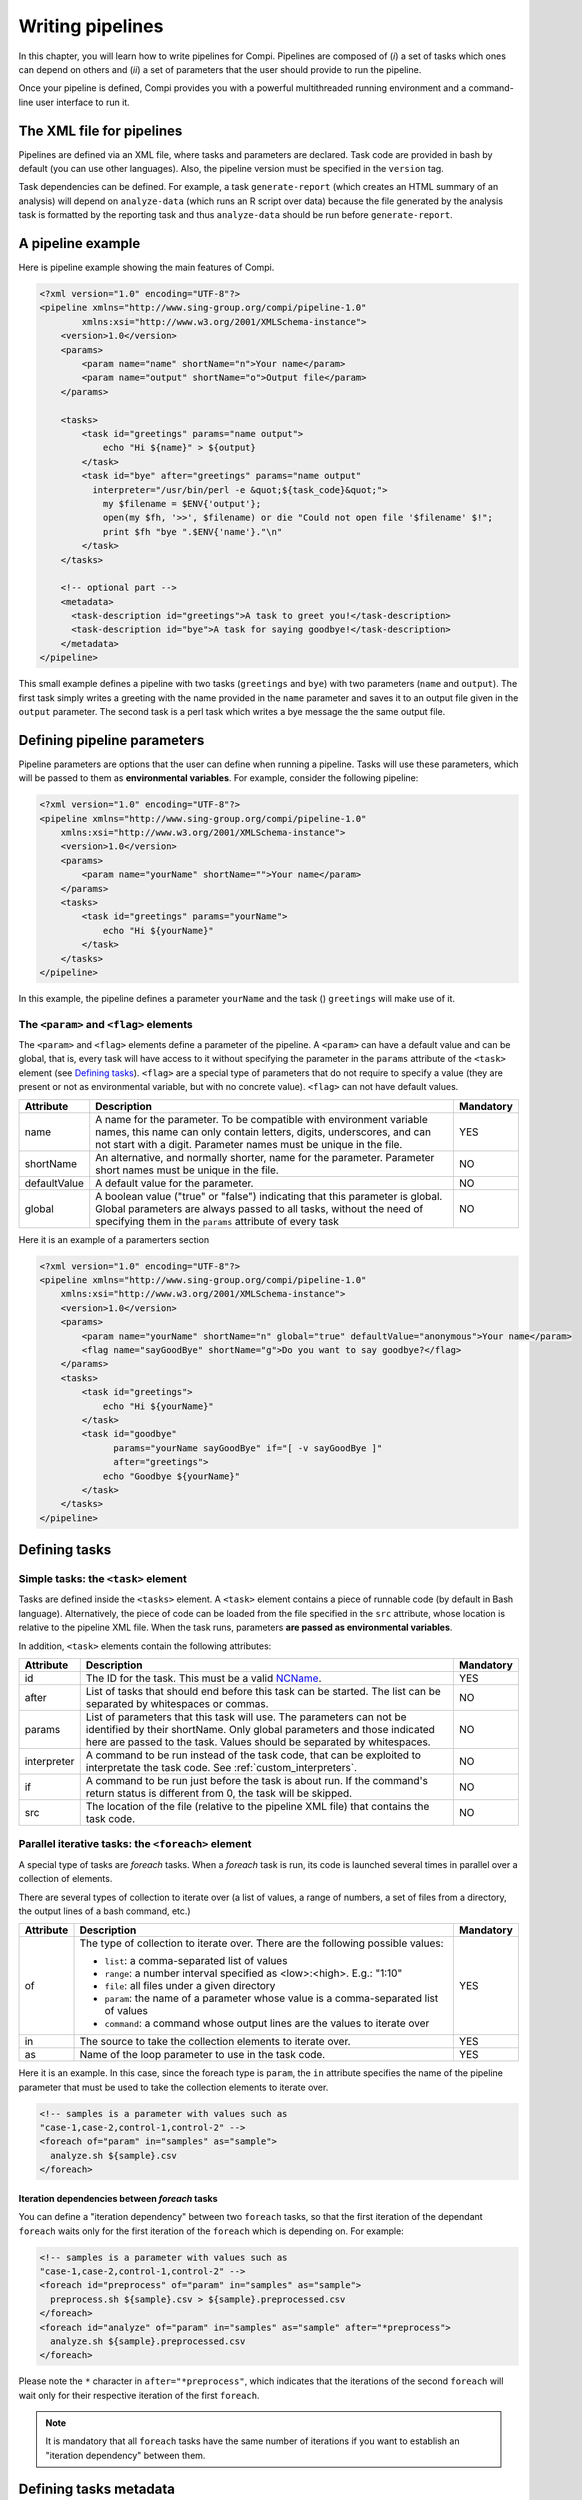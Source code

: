 Writing pipelines
*****************
In this chapter, you will learn how to write pipelines for Compi. Pipelines
are composed of (*i*) a set of tasks which ones can depend on others and (*ii*)
a set of parameters that the user should provide to run the pipeline.

Once your pipeline is defined, Compi provides you with a powerful multithreaded
running environment and a command-line user interface to run it.

The XML file for pipelines
==========================

Pipelines are defined via an XML file, where tasks and parameters are declared. 
Task code are provided in bash by default (you can use other languages). Also,
the pipeline version must be specified in the ``version`` tag.

Task dependencies can be defined. For example, a task ``generate-report`` 
(which creates an HTML summary of an analysis) will depend on ``analyze-data`` 
(which runs an R script over data) because the file generated by the analysis 
task is formatted by the reporting task and thus ``analyze-data`` should be run 
before ``generate-report``.

A pipeline example
==================

Here is pipeline example showing the main features of Compi.

.. code-block:: xml

  <?xml version="1.0" encoding="UTF-8"?>
  <pipeline xmlns="http://www.sing-group.org/compi/pipeline-1.0"
          xmlns:xsi="http://www.w3.org/2001/XMLSchema-instance">
      <version>1.0</version>
      <params>
          <param name="name" shortName="n">Your name</param>
          <param name="output" shortName="o">Output file</param>
      </params>
      
      <tasks>
          <task id="greetings" params="name output">
              echo "Hi ${name}" > ${output}
          </task>
          <task id="bye" after="greetings" params="name output" 
            interpreter="/usr/bin/perl -e &quot;${task_code}&quot;">
              my $filename = $ENV{'output'};
              open(my $fh, '>>', $filename) or die "Could not open file '$filename' $!";
              print $fh "bye ".$ENV{'name'}."\n"
          </task>
      </tasks>
      
      <!-- optional part -->
      <metadata>
        <task-description id="greetings">A task to greet you!</task-description>
        <task-description id="bye">A task for saying goodbye!</task-description>
      </metadata>
  </pipeline>

This small example defines a pipeline with two tasks (``greetings`` and
``bye``) with two parameters (``name`` and ``output``). The first task simply
writes a greeting with the name provided in the ``name`` parameter and saves it 
to an output file given in the ``output`` parameter. The second task is a perl
task which writes a bye message the the same output file.

Defining pipeline parameters
============================

Pipeline parameters are options that the user can define when running a pipeline.
Tasks will use these parameters, which will be passed to them as
**environmental variables**. For example, consider the following pipeline:

.. code-block:: xml

  <?xml version="1.0" encoding="UTF-8"?>
  <pipeline xmlns="http://www.sing-group.org/compi/pipeline-1.0"
      xmlns:xsi="http://www.w3.org/2001/XMLSchema-instance">
      <version>1.0</version>
      <params>
          <param name="yourName" shortName="">Your name</param>
      </params>
      <tasks>
          <task id="greetings" params="yourName">
              echo "Hi ${yourName}"
          </task>          
      </tasks>
  </pipeline>

In this example, the pipeline defines a parameter ``yourName`` and the task ()
``greetings`` will make use of it.

The ``<param>`` and ``<flag>`` elements
---------------------------------------

The ``<param>`` and ``<flag>`` elements define a parameter of the pipeline.
A ``<param>`` can have a default value and can be global, that is, every task
will have access to it without specifying the parameter in the ``params``
attribute of the ``<task>`` element (see `Defining tasks`_). ``<flag>`` are
a special type of parameters that do not require to specify a value (they
are present or not as environmental variable, but with no concrete value).
``<flag>`` can not have default values.

+--------------+--------------------------------------------------+-----------+
| Attribute    | Description                                      | Mandatory |
+==============+==================================================+===========+
| name         | A name for the parameter. To be compatible with  |   YES     |
|              | environment variable names, this name can only   |           |
|              | contain letters, digits, underscores, and can    |           |
|              | not start with a digit.                          |           |
|              | Parameter names must be unique in the file.      |           |
+--------------+--------------------------------------------------+-----------+
| shortName    | An alternative, and normally shorter, name for   |   NO      |
|              | the parameter.                                   |           |
|              | Parameter short names must be unique in the      |           |
|              | file.                                            |           |
+--------------+--------------------------------------------------+-----------+
| defaultValue | A default value for the parameter.               |   NO      |
+--------------+--------------------------------------------------+-----------+
| global       | A boolean value ("true" or "false") indicating   |   NO      |
|              | that this parameter is global. Global parameters |           |
|              | are always passed to all tasks, without the need |           |
|              | of specifying them in the ``params`` attribute   |           |
|              | of every task                                    |           |
+--------------+--------------------------------------------------+-----------+

Here it is an example of a paramerters section

.. code-block:: xml

  <?xml version="1.0" encoding="UTF-8"?>
  <pipeline xmlns="http://www.sing-group.org/compi/pipeline-1.0"
      xmlns:xsi="http://www.w3.org/2001/XMLSchema-instance">
      <version>1.0</version>
      <params>
          <param name="yourName" shortName="n" global="true" defaultValue="anonymous">Your name</param>
          <flag name="sayGoodBye" shortName="g">Do you want to say goodbye?</flag>
      </params>
      <tasks>
          <task id="greetings">
              echo "Hi ${yourName}"
          </task>          
          <task id="goodbye" 
                params="yourName sayGoodBye" if="[ -v sayGoodBye ]"
                after="greetings">
              echo "Goodbye ${yourName}"
          </task>
      </tasks>
  </pipeline>

Defining tasks
==============

Simple tasks: the ``<task>`` element
------------------------------------

Tasks are defined inside the ``<tasks>`` element. A ``<task>`` element contains
a piece of runnable code (by default in Bash language). Alternatively, the piece
of code can be loaded from the file specified in the ``src`` attribute, whose 
location is relative to the pipeline XML file. When the task runs, parameters 
**are passed as environmental variables**.

In addition, ``<task>`` elements contain the following attributes: 

+--------------+-------------------------------------------------+-----------+
| Attribute    | Description                                     | Mandatory |
+==============+=================================================+===========+
| id           | The ID for the task. This must be a valid       |   YES     |
|              | NCName_.                                        |           |
+--------------+-------------------------------------------------+-----------+
| after        | List of tasks that should end before this task  |   NO      |
|              | can be started. The list can be separated by    |           |
|              | whitespaces or commas.                          |           |
+--------------+-------------------------------------------------+-----------+
| params       | List of parameters that this task will use. The |   NO      |
|              | parameters can not be identified by their       |           |
|              | shortName.                                      |           |
|              | Only global parameters and those indicated here |           |
|              | are passed to the task.                         |           |
|              | Values should be separated by whitespaces.      |           |
+--------------+-------------------------------------------------+-----------+
| interpreter  | A command to be run instead of the task code,   |   NO      |
|              | that can be exploited to interpretate the task  |           |
|              | code. See :ref:`custom_interpreters`.           |           |
+--------------+-------------------------------------------------+-----------+
| if           | A command to be run just before the task is     |   NO      |
|              | about run. If the command's return status       |           |
|              | is different from 0, the task will be skipped.  |           |
+--------------+-------------------------------------------------+-----------+
| src          | The location of the file (relative to the       |   NO      |
|              | pipeline XML file) that contains the task code. |           |
+--------------+-------------------------------------------------+-----------+


Parallel iterative tasks: the ``<foreach>`` element
---------------------------------------------------

A special type of tasks are *foreach* tasks. When a *foreach* task is run,
its code is launched several times in parallel over a collection of elements.

There are several types of collection to iterate over (a list of values, a range of
numbers, a set of files from a directory, the output lines of a bash command, 
etc.)

+--------------+-------------------------------------------------+-----------+
| Attribute    | Description                                     | Mandatory |
+==============+=================================================+===========+
| of           | The type of collection to iterate over. There   |   YES     |
|              | are the following possible values:              |           |
|              |                                                 |           |
|              | * ``list``: a comma-separated list of values    |           |
|              | * ``range``: a number interval specified        |           |
|              |   as <low>:<high>. E.g.: "1:10"                 |           |
|              | * ``file``: all files under a given directory   |           |
|              | * ``param``: the name of a parameter whose value|           |
|              |   is a comma-separated list of values           |           |
|              | * ``command``: a command whose output lines     |           |
|              |   are the values to iterate over                |           |
+--------------+-------------------------------------------------+-----------+
| in           | The source to take the collection elements to   |   YES     |
|              | iterate over.                                   |           |
+--------------+-------------------------------------------------+-----------+
| as           | Name of the loop parameter to use in the task   |   YES     |
|              | code.                                           |           |
+--------------+-------------------------------------------------+-----------+

Here it is an example. In this case, since the foreach type is ``param``, the 
``in`` attribute specifies the name of the pipeline parameter that must be used
to take the collection elements to iterate over.

.. code-block:: xml

  <!-- samples is a parameter with values such as 
  "case-1,case-2,control-1,control-2" -->
  <foreach of="param" in="samples" as="sample">
    analyze.sh ${sample}.csv
  </foreach>          


Iteration dependencies between `foreach` tasks
^^^^^^^^^^^^^^^^^^^^^^^^^^^^^^^^^^^^^^^^^^^^^^
You can define a "iteration dependency" between two ``foreach`` tasks, so that
the first iteration of the dependant ``foreach`` waits only for the first iteration
of the ``foreach`` which is depending on. For example:

.. code-block:: xml

  <!-- samples is a parameter with values such as 
  "case-1,case-2,control-1,control-2" -->
  <foreach id="preprocess" of="param" in="samples" as="sample">
    preprocess.sh ${sample}.csv > ${sample}.preprocessed.csv
  </foreach>
  <foreach id="analyze" of="param" in="samples" as="sample" after="*preprocess">
    analyze.sh ${sample}.preprocessed.csv
  </foreach>        


Please note the ``*`` character in ``after="*preprocess"``, which indicates that the iterations
of the second ``foreach`` will wait only for their respective iteration of the
first ``foreach``. 

.. note::
    It is mandatory that all ``foreach`` tasks have the same number of iterations
    if you want to establish an "iteration dependency" between them.
  

Defining tasks metadata
=======================
In order to describe the task objectives, making Compi able to generate user
documentation, you can optionally define tasks metadata.

Tasks metadata is defined inside the ``<metadata>`` element. A 
``<task-description>`` element contains a brief description of the task
objectives. The ``id`` attribute indicates the task for which the description
is being provided.

.. code-block:: xml

  <?xml version="1.0" encoding="UTF-8"?>
  <pipeline xmlns="http://www.sing-group.org/compi/pipeline-1.0"
          xmlns:xsi="http://www.w3.org/2001/XMLSchema-instance">
      <!-- ... -->
      
      <!-- optional part -->
      <metadata>
        <task-description id="greetings">A task to greet you!</task-description>
        <task-description id="bye">A task for saying goodbye!</task-description>
      </metadata>

  </pipeline>

.. _NCName: http://www.datypic.com/sc/xsd/t-xsd_ID.html

Validating a pipeline
=======================

Run the following command to validate the ``pipeline.xml`` file:

.. code-block:: bash

 compi validate -p pipeline.xml


Viewing the pipeline as a graph
===============================

Run the following command to export the graph defined by the ``pipeline.xml`` pipeline as an image.

.. code-block:: bash

 compi export-graph -p pipeline.xml -o pipeline.png -f png

.. figure:: images/writing/pipeline.png
   :align: center
 
If you want to draw also the task parameters, try options ``--draw-task-params`` or ``--draw-pipeline-params``.
